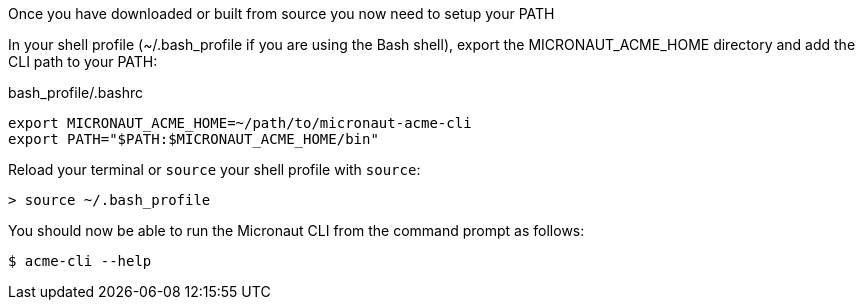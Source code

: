 Once you have downloaded or built from source you now need to setup your PATH

In your shell profile (~/.bash_profile if you are using the Bash shell), export the MICRONAUT_ACME_HOME directory and add the CLI path to your PATH:

.bash_profile/.bashrc
[source,bash]
----
export MICRONAUT_ACME_HOME=~/path/to/micronaut-acme-cli
export PATH="$PATH:$MICRONAUT_ACME_HOME/bin"
----

Reload your terminal or `source` your shell profile with `source`:

[source,bash]
----
> source ~/.bash_profile
----


You should now be able to run the Micronaut CLI from the command prompt as follows:

[source,bash]
----
$ acme-cli --help
----